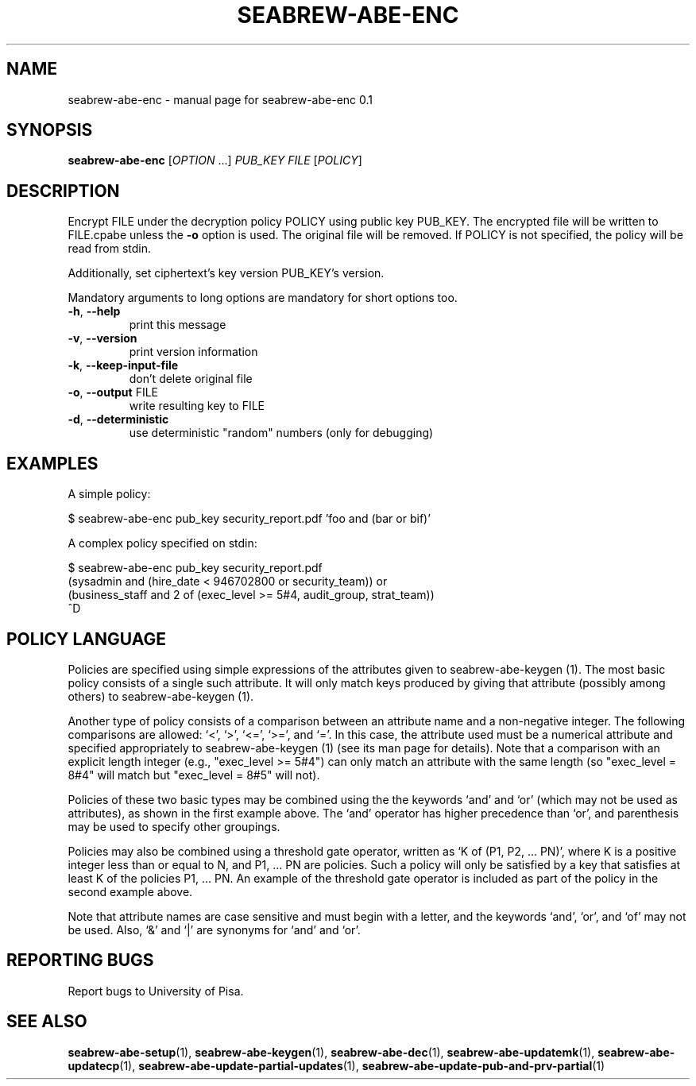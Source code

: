 .\" DO NOT MODIFY THIS FILE!  It was generated by help2man 1.38.2.
.TH SEABREW-ABE-ENC "1" "November 2020" "SRI International" "User Commands"
.SH NAME
seabrew-abe-enc \- manual page for seabrew-abe-enc 0.1
.SH SYNOPSIS
.B seabrew-abe-enc
[\fIOPTION \fR...] \fIPUB_KEY FILE \fR[\fIPOLICY\fR]
.SH DESCRIPTION
Encrypt FILE under the decryption policy POLICY using public key
PUB_KEY. The encrypted file will be written to FILE.cpabe unless
the \fB\-o\fR option is used. The original file will be removed. If POLICY
is not specified, the policy will be read from stdin.
.PP
Additionally, set ciphertext's key version PUB_KEY's version.
.PP
Mandatory arguments to long options are mandatory for short options too.
.TP
\fB\-h\fR, \fB\-\-help\fR
print this message
.TP
\fB\-v\fR, \fB\-\-version\fR
print version information
.TP
\fB\-k\fR, \fB\-\-keep\-input\-file\fR
don't delete original file
.TP
\fB\-o\fR, \fB\-\-output\fR FILE
write resulting key to FILE
.TP
\fB\-d\fR, \fB\-\-deterministic\fR
use deterministic "random" numbers
(only for debugging)
.SH EXAMPLES

A simple policy:

  $ seabrew-abe-enc pub_key security_report.pdf 'foo and (bar or bif)'

A complex policy specified on stdin:

  $ seabrew-abe-enc pub_key security_report.pdf
.br
  (sysadmin and (hire_date < 946702800 or security_team)) or
.br
  (business_staff and 2 of (exec_level >= 5#4, audit_group, strat_team))
.br
  ^D
.SH "POLICY LANGUAGE"

Policies are specified using simple expressions of the attributes
given to seabrew-abe-keygen (1). The most basic policy consists of a single
such attribute. It will only match keys produced by giving that
attribute (possibly among others) to seabrew-abe-keygen (1).

Another type of policy consists of a comparison between an attribute
name and a non-negative integer. The following comparisons are
allowed: `<', `>', `<=', `>=', and `='. In this case, the attribute
used must be a numerical attribute and specified appropriately to
seabrew-abe-keygen (1) (see its man page for details). Note that a
comparison with an explicit length integer (e.g., "exec_level >= 5#4")
can only match an attribute with the same length (so "exec_level =
8#4" will match but "exec_level = 8#5" will not).

Policies of these two basic types may be combined using the the
keywords `and' and `or' (which may not be used as attributes), as
shown in the first example above. The `and' operator has higher
precedence than `or', and parenthesis may be used to specify other
groupings.

Policies may also be combined using a threshold gate operator, written
as `K of (P1, P2, ... PN)', where K is a positive integer less than or
equal to N, and P1, ... PN are policies. Such a policy will only be
satisfied by a key that satisfies at least K of the policies P1, ...
PN. An example of the threshold gate operator is included as part of
the policy in the second example above.

Note that attribute names are case sensitive and must begin with a
letter, and the keywords `and', `or', and `of' may not be used. Also,
`&' and `|' are synonyms for `and' and `or'.
.SH "REPORTING BUGS"
Report bugs to University of Pisa.
.SH "SEE ALSO"
.BR seabrew-abe-setup (1),
.BR seabrew-abe-keygen (1),
.BR seabrew-abe-dec (1),
.BR seabrew-abe-updatemk (1),
.BR seabrew-abe-updatecp (1),
.BR seabrew-abe-update-partial-updates (1),
.BR seabrew-abe-update-pub-and-prv-partial (1)
